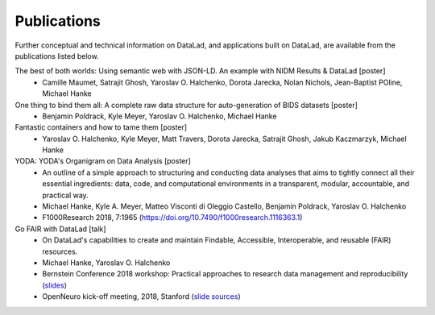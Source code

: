 Publications
************

Further conceptual and technical information on DataLad, and applications built on DataLad,
are available from the publications listed below.

The best of both worlds: Using semantic web with JSON-LD. An example with NIDM Results & DataLad [poster]
   - Camille Maumet, Satrajit Ghosh, Yaroslav O. Halchenko, Dorota Jarecka, Nolan Nichols, Jean-Baptist POline, Michael Hanke

One thing to bind them all: A complete raw data structure for auto-generation of BIDS datasets [poster]
   - Benjamin Poldrack, Kyle Meyer, Yaroslav O. Halchenko, Michael Hanke

Fantastic containers and how to tame them [poster]
   - Yaroslav O. Halchenko, Kyle Meyer, Matt Travers, Dorota Jarecka, Satrajit Ghosh, Jakub Kaczmarzyk, Michael Hanke

YODA: YODA's Organigram on Data Analysis [poster]
   - An outline of a simple approach to structuring and conducting data analyses that aims to
     tightly connect all their essential ingredients: data, code, and computational environments
     in a transparent, modular, accountable, and practical way.
   - Michael Hanke, Kyle A. Meyer, Matteo Visconti di Oleggio Castello, Benjamin Poldrack, Yaroslav O. Halchenko
   - F1000Research 2018, 7:1965 (https://doi.org/10.7490/f1000research.1116363.1)

Go FAIR with DataLad [talk]
   - On DataLad's capabilities to create and maintain Findable, Accessible, Interoperable, and reusable (FAIR)
     resources.
   - Michael Hanke, Yaroslav O. Halchenko
   - Bernstein Conference 2018 workshop: Practical approaches to research data management and reproducibility
     (`slides <https://rawgit.com/psychoinformatics-de/talk-datalad-gofair/master/index.html>`__)
   - OpenNeuro kick-off meeting, 2018, Stanford (`slide sources <https://github.com/datalad/talk-openneuro-2018>`__)
